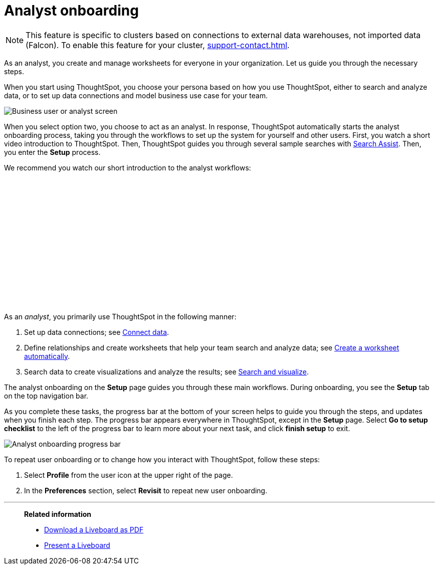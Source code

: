= Analyst onboarding
:last_updated: 5/23/2022
:linkattrs:
:experimental:
:description: As an analyst, you create and manage worksheets for everyone in your organization. Let us guide you through the necessary steps.


NOTE: This feature is specific to clusters based on connections to external data warehouses, not imported data (Falcon). To enable this feature for your cluster, xref:support-contact.adoc[].

As an analyst, you create and manage worksheets for everyone in your organization. Let us guide you through the necessary steps.

When you start using ThoughtSpot, you choose your persona based on how you use ThoughtSpot, either to search and analyze data, or to set up data connections and model business use case for your team.

image::onboarding-select-analyst.png[Business user or analyst screen]

When you select option two, you choose to act as an analyst.
In response, ThoughtSpot automatically starts the analyst onboarding process, taking you through the workflows to set up the system for yourself and other users. First, you watch a short video introduction to ThoughtSpot. Then, ThoughtSpot guides you through several sample searches with xref:search-assist.adoc[Search Assist]. Then, you enter the *Setup* process.

We recommend you watch our short introduction to the analyst workflows:

+++<script src="https://fast.wistia.com/embed/medias/dmue1pc6fp.jsonp" async></script><script src="https://fast.wistia.com/assets/external/E-v1.js" async></script><span class="wistia_embed wistia_async_dmue1pc6fp popover=true popoverAnimateThumbnail=true popoverBorderColor=4E55FD popoverBorderWidth=2" style="display:inline-block;height:252px;position:relative;width:450px">&nbsp;</span>+++

As an _analyst_, you primarily use ThoughtSpot in the following manner:

. Set up data connections;
see xref:connections.adoc[Connect data].
. Define relationships and create worksheets that help your team search and analyze data;
see xref:worksheet-create-setup.adoc[Create a worksheet automatically].
. Search data to create visualizations and analyze the results;
see xref:search-start.adoc[Search and visualize].

The analyst onboarding on the *Setup* page guides you through these main workflows.
During onboarding, you see the *Setup* tab on the top navigation bar.

As you complete these tasks, the progress bar at the bottom of your screen helps to guide you through the steps, and updates when you finish each step.
The progress bar appears everywhere in ThoughtSpot, except in the *Setup* page.
Select *Go to setup checklist* to the left of the progress bar to learn more about your next task, and click *finish setup* to exit.

image::analyst-onboarding-progress-bar.png[Analyst onboarding progress bar]

To repeat user onboarding or to change how you interact with ThoughtSpot, follow these steps:

. Select *Profile* from the user icon at the upper right of the page.
. In the *Preferences* section, select *Revisit* to repeat new user onboarding.

////
1. [Connect to your data]({{ site.baseurl }}/admin/ts-cloud/connect-data.html): Learn how to connect ThoughtSpot to your live data in Snowflake or RedShift databases.<br>
[]({{ site.baseurl }}/images/connect-to-data.png "Connect to data")

2. [Join tables ]({{ site.baseurl }}/admin/ts-cloud/tables-join.html): Join the related tables in your database, to search across all your data.<br>
[]({{ site.baseurl }}/images/join-tables.png "Join tables")

3. [Create Worksheets]({{ site.baseurl }}/admin/ts-cloud/worksheet-create.html): Create worksheets to model your business use cases.<br>
[]({{ site.baseurl }}/images/create-worksheet.png "Create Worksheets")

4. [Visualize and save Search results as Answers]({{ site.baseurl }}/admin/ts-cloud/visualize-search.html): Learn how to search your data to get instant Answers as interactive tables and charts.<br>
[]({{ site.baseurl }}/images/visualize-data-answers.png "Visualize data Search as Answers")

5. [Publish collections of Answers as Liveboards]({{ site.baseurl }}/admin/ts-cloud/pinboard-compose.html): Collate all the Answers that support your use case in a single interactive and sharable Liveboard.<br>
[]({{ site.baseurl }}/images/publish-in-pinboards.png "Publish Answers as Liveboards")
////

////
## Onboarding video

<script src="https://fast.wistia.com/embed/medias/dmue1pc6fp.jsonp" async></script><script src="https://fast.wistia.com/assets/external/E-v1.js" async></script><span class="wistia_embed wistia_async_dmue1pc6fp popover=true popoverAnimateThumbnail=true popoverBorderColor=4E55FD popoverBorderWidth=2" style="display:inline-block;height:252px;position:relative;width:450px">&nbsp;</span>
////

'''
> **Related information**
>
> * xref:liveboard-download-pdf.adoc[Download a Liveboard as PDF]
> * xref:liveboard-slideshow.adoc[Present a Liveboard]
